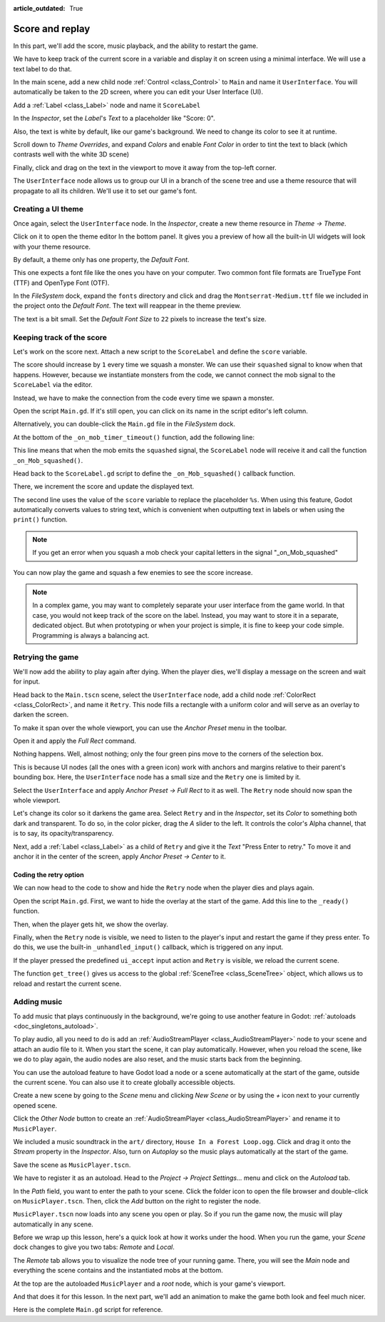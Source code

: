 :article_outdated: True

.. _doc_first_3d_game_score_and_replay:

Score and replay
================

In this part, we'll add the score, music playback, and the ability to restart
the game.

We have to keep track of the current score in a variable and display it on
screen using a minimal interface. We will use a text label to do that.

In the main scene, add a new child node :ref:`Control <class_Control>` to ``Main`` and name it
``UserInterface``. You will automatically be taken to the 2D screen, where you can
edit your User Interface (UI).

Add a :ref:`Label <class_Label>` node and name it ``ScoreLabel``

|image1|

In the *Inspector*, set the *Label*'s *Text* to a placeholder like "Score: 0".

|image2|

Also, the text is white by default, like our game's background. We need to
change its color to see it at runtime.

Scroll down to *Theme Overrides*, and expand *Colors*
and enable *Font Color* in order to tint the text to black
(which contrasts well with the white 3D scene)

|image3|

Finally, click and drag on the text in the viewport to move it away from the
top-left corner.

|image4|

The ``UserInterface`` node allows us to group our UI in a branch of the scene tree
and use a theme resource that will propagate to all its children. We'll use it
to set our game's font.

Creating a UI theme
-------------------

Once again, select the ``UserInterface`` node. In the *Inspector*, create a new
theme resource in *Theme -> Theme*.

|image5|

Click on it to open the theme editor In the bottom panel. It gives you a preview
of how all the built-in UI widgets will look with your theme resource.

|image6|

By default, a theme only has one property, the *Default Font*.

.. seealso::

    You can add more properties to the theme resource to design complex user
    interfaces, but that is beyond the scope of this series. To learn more about
    creating and editing themes, see :ref:`doc_gui_skinning`.

This one expects a font file like the ones you have on your computer. Two common
font file formats are TrueType Font (TTF) and OpenType Font (OTF).

In the *FileSystem* dock, expand the ``fonts`` directory and click and drag the
``Montserrat-Medium.ttf`` file we included in the project onto the *Default Font*.
The text will reappear in the theme preview.

The text is a bit small. Set the *Default Font Size* to ``22`` pixels to increase the text's size.

|image7|

Keeping track of the score
--------------------------

Let's work on the score next. Attach a new script to the ``ScoreLabel`` and define
the ``score`` variable.

.. tabs::
  .. code-tab:: gdscript GDScript

    extends Label

    var score = 0

  .. code-tab:: csharp

    using Godot;

    public partial class ScoreLabel : Label
    {
        private int _score = 0;
    }

The score should increase by ``1`` every time we squash a monster. We can use
their ``squashed`` signal to know when that happens. However, because we instantiate
monsters from the code, we cannot connect the mob signal to the ``ScoreLabel`` via the editor.

Instead, we have to make the connection from the code every time we spawn a
monster.

Open the script ``Main.gd``. If it's still open, you can click on its name in
the script editor's left column.

|image8|

Alternatively, you can double-click the ``Main.gd`` file in the *FileSystem*
dock.

At the bottom of the ``_on_mob_timer_timeout()`` function, add the following
line:

.. tabs::
  .. code-tab:: gdscript GDScript

    func _on_mob_timer_timeout():
        #...
        # We connect the mob to the score label to update the score upon squashing one.
        mob.squashed.connect($UserInterface/ScoreLabel._on_Mob_squashed.bind())

  .. code-tab:: csharp

    private void OnMobTimerTimeout()
    {
        // ...
        // We connect the mob to the score label to update the score upon squashing one.
        mob.Squashed += GetNode<ScoreLabel>("UserInterface/ScoreLabel").OnMobSquashed;
    }

This line means that when the mob emits the ``squashed`` signal, the
``ScoreLabel`` node will receive it and call the function ``_on_Mob_squashed()``.

Head back to the ``ScoreLabel.gd`` script to define the ``_on_Mob_squashed()``
callback function.

There, we increment the score and update the displayed text.

.. tabs::
  .. code-tab:: gdscript GDScript

    func _on_Mob_squashed():
        score += 1
        text = "Score: %s" % score

  .. code-tab:: csharp

    public void OnMobSquashed()
    {
        _score += 1;
        Text = $"Score: {_score}";
    }

The second line uses the value of the ``score`` variable to replace the
placeholder ``%s``. When using this feature, Godot automatically converts values
to string text, which is convenient when outputting text in labels or
when using the ``print()`` function.

.. seealso::

    You can learn more about string formatting here: :ref:`doc_gdscript_printf`.
    In C#, consider using `string interpolation with "$" <https://learn.microsoft.com/en-us/dotnet/csharp/language-reference/tokens/interpolated>`_.


.. note::

    If you get an error when you squash a mob
    check your capital letters in the signal "_on_Mob_squashed"

You can now play the game and squash a few enemies to see the score
increase.

|image9|

.. note::

    In a complex game, you may want to completely separate your user interface
    from the game world. In that case, you would not keep track of the score on
    the label. Instead, you may want to store it in a separate, dedicated
    object. But when prototyping or when your project is simple, it is fine to
    keep your code simple. Programming is always a balancing act.

Retrying the game
-----------------

We'll now add the ability to play again after dying. When the player dies, we'll
display a message on the screen and wait for input.

Head back to the ``Main.tscn`` scene, select the ``UserInterface`` node, add a
child node :ref:`ColorRect <class_ColorRect>`, and name it ``Retry``. This node fills a
rectangle with a uniform color and will serve as an overlay to darken the
screen.

To make it span over the whole viewport, you can use the *Anchor Preset* menu in the
toolbar.

|image10|

Open it and apply the *Full Rect* command.

|image11|

Nothing happens. Well, almost nothing; only the four green pins move to the
corners of the selection box.

|image12|

This is because UI nodes (all the ones with a green icon) work with anchors and
margins relative to their parent's bounding box. Here, the ``UserInterface`` node
has a small size and the ``Retry`` one is limited by it.

Select the ``UserInterface`` and apply *Anchor Preset -> Full Rect* to it as well. The
``Retry`` node should now span the whole viewport.

Let's change its color so it darkens the game area. Select ``Retry`` and in the
*Inspector*, set its *Color* to something both dark and transparent. To do so,
in the color picker, drag the *A* slider to the left. It controls the color's
Alpha channel, that is to say, its opacity/transparency.

|image13|

Next, add a :ref:`Label <class_Label>` as a child of ``Retry`` and give it the *Text*
"Press Enter to retry."
To move it and anchor it in the center of the screen, apply *Anchor Preset -> Center*
to it.

|image14|

Coding the retry option
~~~~~~~~~~~~~~~~~~~~~~~

We can now head to the code to show and hide the ``Retry`` node when the player
dies and plays again.

Open the script ``Main.gd``. First, we want to hide the overlay at the start of
the game. Add this line to the ``_ready()`` function.

.. tabs::
  .. code-tab:: gdscript GDScript

   func _ready():
       $UserInterface/Retry.hide()

  .. code-tab:: csharp

    public override void _Ready()
    {
        GetNode<Control>("UserInterface/Retry").Hide();
    }

Then, when the player gets hit, we show the overlay.

.. tabs::
  .. code-tab:: gdscript GDScript

    func _on_player_hit():
        #...
        $UserInterface/Retry.show()

  .. code-tab:: csharp

    private void OnPlayerHit()
    {
        //...
        GetNode<Control>("UserInterface/Retry").Show();
    }

Finally, when the ``Retry`` node is visible, we need to listen to the player's
input and restart the game if they press enter. To do this, we use the built-in
``_unhandled_input()`` callback, which is triggered on any input.

If the player pressed the predefined ``ui_accept`` input action and ``Retry`` is
visible, we reload the current scene.

.. tabs::
  .. code-tab:: gdscript GDScript

    func _unhandled_input(event):
        if event.is_action_pressed("ui_accept") and $UserInterface/Retry.visible:
            # This restarts the current scene.
            get_tree().reload_current_scene()

  .. code-tab:: csharp

    public override void _UnhandledInput(InputEvent @event)
    {
        if (@event.IsActionPressed("ui_accept") && GetNode<Control>("UserInterface/Retry").Visible)
        {
            // This restarts the current scene.
            GetTree().ReloadCurrentScene();
        }
    }

The function ``get_tree()`` gives us access to the global :ref:`SceneTree
<class_SceneTree>` object, which allows us to reload and restart the current
scene.

Adding music
------------

To add music that plays continuously in the background, we're going to use
another feature in Godot: :ref:`autoloads <doc_singletons_autoload>`.

To play audio, all you need to do is add an :ref:`AudioStreamPlayer <class_AudioStreamPlayer>` node to your
scene and attach an audio file to it. When you start the scene, it can play
automatically. However, when you reload the scene, like we do to play again, the
audio nodes are also reset, and the music starts back from the beginning.

You can use the autoload feature to have Godot load a node or a scene
automatically at the start of the game, outside the current scene. You can also
use it to create globally accessible objects.

Create a new scene by going to the *Scene* menu and clicking *New Scene*
or by using the *+* icon next to your currently opened scene.

|image15|

Click the *Other Node* button to create an :ref:`AudioStreamPlayer <class_AudioStreamPlayer>` and rename it to
``MusicPlayer``.

|image16|

We included a music soundtrack in the ``art/`` directory, ``House In a Forest
Loop.ogg``. Click and drag it onto the *Stream* property in the *Inspector*.
Also, turn on *Autoplay* so the music plays automatically at the start of the
game.

|image17|

Save the scene as ``MusicPlayer.tscn``.

We have to register it as an autoload. Head to the *Project -> Project
Settings…* menu and click on the *Autoload* tab.

In the *Path* field, you want to enter the path to your scene. Click the folder
icon to open the file browser and double-click on ``MusicPlayer.tscn``. Then,
click the *Add* button on the right to register the node.

|image18|

``MusicPlayer.tscn`` now loads into any scene you open or play.
So if you run the game now, the music will play automatically in any scene.

Before we wrap up this lesson, here's a quick look at how it works under the
hood. When you run the game, your *Scene* dock changes to give you two tabs:
*Remote* and *Local*.

|image19|

The *Remote* tab allows you to visualize the node tree of your running game.
There, you will see the *Main* node and everything the scene contains and the
instantiated mobs at the bottom.

|image20|

At the top are the autoloaded ``MusicPlayer`` and a *root* node, which is your
game's viewport.

And that does it for this lesson. In the next part, we'll add an animation to
make the game both look and feel much nicer.

Here is the complete ``Main.gd`` script for reference.

.. tabs::
  .. code-tab:: gdscript GDScript

    extends Node

    @export var mob_scene: PackedScene

    func _ready():
        $UserInterface/Retry.hide()


    func _on_mob_timer_timeout():
        # Create a new instance of the Mob scene.
        var mob = mob_scene.instantiate()

        # Choose a random location on the SpawnPath.
        # We store the reference to the SpawnLocation node.
        var mob_spawn_location = get_node("SpawnPath/SpawnLocation")
        # And give it a random offset.
        mob_spawn_location.progress_ratio = randf()

        var player_position = $Player.position
        mob.initialize(mob_spawn_location.position, player_position)

        # Spawn the mob by adding it to the Main scene.
        add_child(mob)

        # We connect the mob to the score label to update the score upon squashing one.
        mob.squashed.connect($UserInterface/ScoreLabel._on_Mob_squashed.bind())

    func _on_player_hit():
        $MobTimer.stop()
        $UserInterface/Retry.show()

    func _unhandled_input(event):
        if event.is_action_pressed("ui_accept") and $UserInterface/Retry.visible:
            # This restarts the current scene.
            get_tree().reload_current_scene()

  .. code-tab:: csharp

    using Godot;

    public partial class Main : Node
    {
        [Export]
        public PackedScene MobScene { get; set; }

        public override void _Ready()
        {
            GetNode<Control>("UserInterface/Retry").Hide();
        }

        public override void _UnhandledInput(InputEvent @event)
        {
            if (@event.IsActionPressed("ui_accept") && GetNode<Control>("UserInterface/Retry").Visible)
            {
                // This restarts the current scene.
                GetTree().ReloadCurrentScene();
            }
        }

        private void OnMobTimerTimeout()
        {
            // Create a new instance of the Mob scene.
            Mob mob = MobScene.Instantiate<Mob>();

            // Choose a random location on the SpawnPath.
            // We store the reference to the SpawnLocation node.
            var mobSpawnLocation = GetNode<PathFollow3D>("SpawnPath/SpawnLocation");
            // And give it a random offset.
            mobSpawnLocation.ProgressRatio = GD.Randf();

            Vector3 playerPosition = GetNode<Player>("Player").position;
            mob.Initialize(mobSpawnLocation.Position, playerPosition);

            // Spawn the mob by adding it to the Main scene.
            AddChild(mob);

            // We connect the mob to the score label to update the score upon squashing one.
            mob.Squashed += GetNode<ScoreLabel>("UserInterface/ScoreLabel").OnMobSquashed;
        }

        private void OnPlayerHit()
        {
            GetNode<Timer>("MobTimer").Stop();
            GetNode<Control>("UserInterface/Retry").Show();
        }
    }


.. |image1| image:: img/08.score_and_replay/01_label_node.webp
.. |image2| image:: img/08.score_and_replay/02_score_placeholder.webp
.. |image3| image:: img/08.score_and_replay/03_score_font_color.webp
.. |image4| image:: img/08.score_and_replay/04_score_label_moved.webp
.. |image5| image:: img/08.score_and_replay/05_creating_theme.webp
.. |image6| image:: img/08.score_and_replay/06_theme_preview.webp
.. |image7| image:: img/08.score_and_replay/07_font_size.webp
.. |image8| image:: img/08.score_and_replay/08_open_main_script.webp
.. |image9| image:: img/08.score_and_replay/09_score_in_game.png
.. |image10| image:: img/08.score_and_replay/10_anchor_preset.webp
.. |image11| image:: img/08.score_and_replay/11_full_rect_option.webp
.. |image12| image:: img/08.score_and_replay/12_anchors_updated.webp
.. |image13| image:: img/08.score_and_replay/13_retry_color_picker.webp
.. |image14| image:: img/08.score_and_replay/14_center_option.webp
.. |image15| image:: img/08.score_and_replay/15_new_scene.webp
.. |image16| image:: img/08.score_and_replay/16_music_player_node.webp
.. |image17| image:: img/08.score_and_replay/17_music_node_properties.webp
.. |image18| image:: img/08.score_and_replay/18_register_autoload.webp
.. |image19| image:: img/08.score_and_replay/19_scene_dock_tabs.webp
.. |image20| image:: img/08.score_and_replay/20_remote_scene_tree.webp
